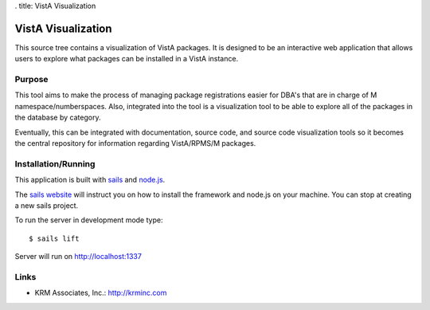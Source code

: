 . title: VistA Visualization

.. role:: usertype
    :class: usertype

===================
VistA Visualization
===================

This source tree contains a visualization of VistA packages. It is designed to
be an interactive web application that allows users to explore what packages
can be installed in a VistA instance.

-------
Purpose
-------

This tool aims to make the process of managing package registrations easier for
DBA's that are in charge of M namespace/numberspaces. Also, integrated into the
tool is a visualization tool to be able to explore all of the packages in the
database by category.

Eventually, this can be integrated with documentation, source code, and source
code visualization tools so it becomes the central repository for information
regarding VistA/RPMS/M packages.

--------------------
Installation/Running
--------------------

This application is built with `sails`_ and `node.js`_.

The `sails website`_ will instruct you on how to install the framework
and node.js on your machine. You can stop at creating a new sails project.

To run the server in development mode type:

.. parsed-literal::

    $ :usertype:`sails lift`

Server will run on http://localhost:1337

-----
Links
-----

* KRM Associates, Inc.: http://krminc.com

.. _`sails`: http://sailsjs.org/
.. _`node.js`: http://nodejs.org/
.. _`sails website`: http://sailsjs.org/#!documentation/new-to-nodejs
